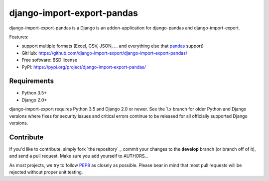 ===========================
django-import-export-pandas
===========================

django-import-export-pandas is a Django is an addon-application
for django-pandas and django-import-export.

Features:

* support multiple formats (Excel, CSV, JSON, ...
  and everything else that `pandas`_ support)

* GitHub: https://github.com/django-import-export/django-import-export-pandas/
* Free software: BSD license
* PyPI: https://pypi.org/project/django-import-export-pandas/


Requirements
------------

* Python 3.5+
* Django 2.0+

django-import-export requires Python 3.5 and Django 2.0 or newer. See the 1.x
branch for older Python and Django versions where fixes for security issues and
critical errors continue to be released for all officially supported Django
versions.

Contribute
----------

If you'd like to contribute, simply fork `the repository`_, commit your
changes to the **develop** branch (or branch off of it), and send a pull
request. Make sure you add yourself to AUTHORS_.

As most projects, we try to follow PEP8_ as closely as possible. Please bear
in mind that most pull requests will be rejected without proper unit testing.

.. _`PEP8`: https://www.python.org/dev/peps/pep-0008/
.. _`pandas`: https://pandas.pydata.org/
